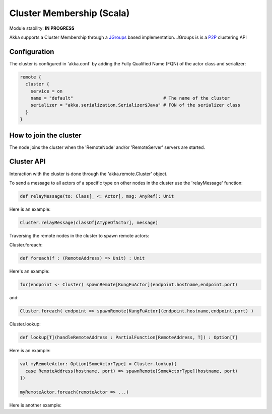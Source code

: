 Cluster Membership (Scala)
==========================

Module stability: **IN PROGRESS**

Akka supports a Cluster Membership through a `JGroups <http://www.jgroups.org/>`_ based implementation. JGroups is is a `P2P <http://en.wikipedia.org/wiki/Peer-to-peer>`_ clustering API

Configuration
-------------

The cluster is configured in 'akka.conf' by adding the Fully Qualified Name (FQN) of the actor class and serializer:

.. code-block:: ruby

  remote {
    cluster {
      service = on
      name = "default"                                  # The name of the cluster
      serializer = "akka.serialization.Serializer$Java" # FQN of the serializer class
    }
  }

How to join the cluster
-----------------------

The node joins the cluster when the 'RemoteNode' and/or 'RemoteServer' servers are started.

Cluster API
-----------

Interaction with the cluster is done through the 'akka.remote.Cluster' object.

To send a message to all actors of a specific type on other nodes in the cluster use the 'relayMessage' function:

.. code-block:: scala

  def relayMessage(to: Class[_ <: Actor], msg: AnyRef): Unit

Here is an example:

.. code-block:: scala

  Cluster.relayMessage(classOf[ATypeOfActor], message)

Traversing the remote nodes in the cluster to spawn remote actors:

Cluster.foreach:

.. code-block:: scala

  def foreach(f : (RemoteAddress) => Unit) : Unit

Here's an example:

.. code-block:: scala

  for(endpoint <- Cluster) spawnRemote[KungFuActor](endpoint.hostname,endpoint.port)

and:

.. code-block:: scala

  Cluster.foreach( endpoint => spawnRemote[KungFuActor](endpoint.hostname,endpoint.port) )

Cluster.lookup:

.. code-block:: scala

  def lookup[T](handleRemoteAddress : PartialFunction[RemoteAddress, T]) : Option[T]

Here is an example:

.. code-block:: scala

  val myRemoteActor: Option[SomeActorType] = Cluster.lookup({
    case RemoteAddress(hostname, port) => spawnRemote[SomeActorType](hostname, port)
  })

  myRemoteActor.foreach(remoteActor => ...)

Here is another example:

.. code-block:: scala
  Cluster.lookup({
    case remoteAddress @ RemoteAddress(_,_) => remoteAddress
  }) match {
    case Some(remoteAddress) => spawnAllRemoteActors(remoteAddress)
    case None =>                handleNoRemoteNodeFound
  }
